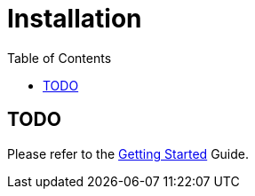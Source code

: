 = Installation
:awestruct-layout: two-column
:toc:

toc::[]

== TODO

Please refer to the link:/docs/guides/getting_started[Getting Started] Guide.

